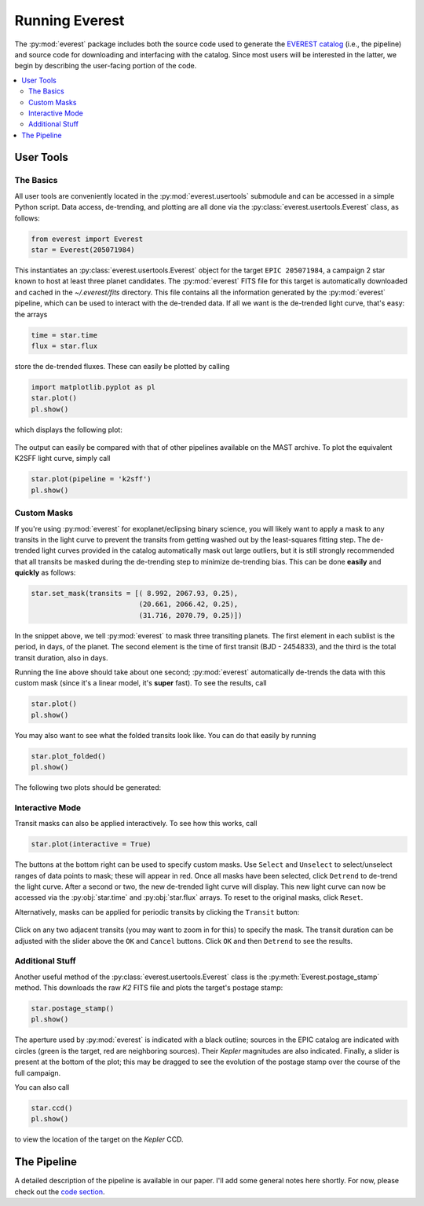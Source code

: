 Running Everest
===============

The :py:mod:`everest` package includes both the source code used to generate the
`EVEREST catalog <https://archive.stsci.edu/missions/hlsp/everest/>`_ (i.e., the
pipeline) and source code for downloading and interfacing with the catalog.
Since most users will be interested in the latter, we begin by describing the
user-facing portion of the code.

.. contents::
   :local:
    
User Tools
----------
  
The Basics
~~~~~~~~~~

All user tools are conveniently located in the :py:mod:`everest.usertools`
submodule and can be accessed in a simple Python script. Data access, de-trending, 
and plotting are all done via the
:py:class:`everest.usertools.Everest` class, as follows:

.. code-block:: python
  
    from everest import Everest
    star = Everest(205071984)

This instantiates an :py:class:`everest.usertools.Everest` object for the target
``EPIC 205071984``, a campaign 2 star known to host at least three planet candidates.
The :py:mod:`everest` FITS file for this target is automatically downloaded and cached
in the `~/.everest/fits` directory. This file contains all the information generated
by the :py:mod:`everest` pipeline, which can be used to interact with the de-trended data.
If all we want is the de-trended light curve, that's easy: the arrays

.. code-block:: python
  
    time = star.time
    flux = star.flux

store the de-trended fluxes. These can easily be plotted by calling

.. code-block:: python
  
    import matplotlib.pyplot as pl
    star.plot() 
    pl.show()

which displays the following plot:

.. figure:: running_everest1.jpeg
   :width: 800px
   :align: center
   :height: 100px
   :figclass: align-center

The output can easily be compared with that of other pipelines available on the MAST
archive. To plot the equivalent K2SFF light curve, simply call

.. code-block:: python

  star.plot(pipeline = 'k2sff') 
  pl.show()

.. figure:: running_everest2.jpeg
 :width: 800px
 :align: center
 :height: 100px
 :figclass: align-center

Custom Masks
~~~~~~~~~~~~

If you're using :py:mod:`everest` for exoplanet/eclipsing binary science, you will
likely want to apply a mask to any transits in the light curve to prevent
the transits from getting washed out by the least-squares fitting step. The de-trended
light curves provided in the catalog automatically mask out large outliers, but it is
still strongly recommended that all transits be masked during the de-trending step
to minimize de-trending bias. This can be done **easily** and **quickly** as follows:

.. code-block:: python
  
    star.set_mask(transits = [( 8.992, 2067.93, 0.25),
                              (20.661, 2066.42, 0.25),
                              (31.716, 2070.79, 0.25)])

In the snippet above, we tell :py:mod:`everest` to mask three transiting planets.
The first element in each sublist is the period, in days, of the planet. The second
element is the time of first transit (BJD - 2454833), and the third is the
total transit duration, also in days.

Running the line above should take about one second; :py:mod:`everest` automatically
de-trends the data with this custom mask (since it's a linear model, it's **super** fast).
To see the results, call

.. code-block:: python

    star.plot() 
    pl.show()

You may also want to see what the folded transits look like. You can do that easily
by running

.. code-block:: python

    star.plot_folded() 
    pl.show()

The following two plots should be generated:

.. figure:: usertools.jpg
  :width: 700px
  :align: center
  :height: 100px
  :figclass: align-center

Interactive Mode
~~~~~~~~~~~~~~~~

Transit masks can also be applied interactively. To see how this works, call

.. code-block:: python

    star.plot(interactive = True)

.. figure:: running_everest4.jpeg
  :width: 700px
  :align: center
  :height: 100px
  :figclass: align-center

The buttons at the bottom right can be used to specify custom masks. Use
``Select`` and ``Unselect`` to select/unselect ranges of data points to
mask; these will appear in red. Once all masks have been selected, click
``Detrend`` to de-trend the light curve. After a second or two, the
new de-trended light curve will display. This new light curve can now
be accessed via the :py:obj:`star.time` and :py:obj:`star.flux` arrays. To
reset to the original masks, click ``Reset``.

Alternatively, masks can be applied for periodic transits by clicking the
``Transit`` button:

.. figure:: running_everest5.jpeg
  :width: 700px
  :align: center
  :height: 100px
  :figclass: align-center

Click on any two adjacent transits (you may want to zoom in for this) to 
specify the mask. The transit duration can be adjusted with the slider
above the ``OK`` and ``Cancel`` buttons. Click ``OK`` and then ``Detrend``
to see the results.

Additional Stuff
~~~~~~~~~~~~~~~~

Another useful method of the :py:class:`everest.usertools.Everest` class is
the :py:meth:`Everest.postage_stamp` method. This downloads the raw `K2`
FITS file and plots the target's postage stamp:

.. code-block:: python

  star.postage_stamp() 
  pl.show()

.. figure:: running_everest3.jpeg
 :width: 400px
 :align: center
 :height: 100px
 :figclass: align-center

The aperture used by :py:mod:`everest` is indicated with a black outline; sources
in the EPIC catalog are indicated with circles (green is the target, red are
neighboring sources). Their `Kepler` magnitudes are also indicated. Finally, a 
slider is present at the bottom of the plot; this may be dragged to see the
evolution of the postage stamp over the course of the full campaign.

You can also call 

.. code-block:: python

  star.ccd() 
  pl.show()

to view the location of the target on the `Kepler` CCD.

The Pipeline
------------

A detailed description of the pipeline is available in our paper. I'll add some
general notes here shortly. For now, please check out the `code section <modules.html>`_.